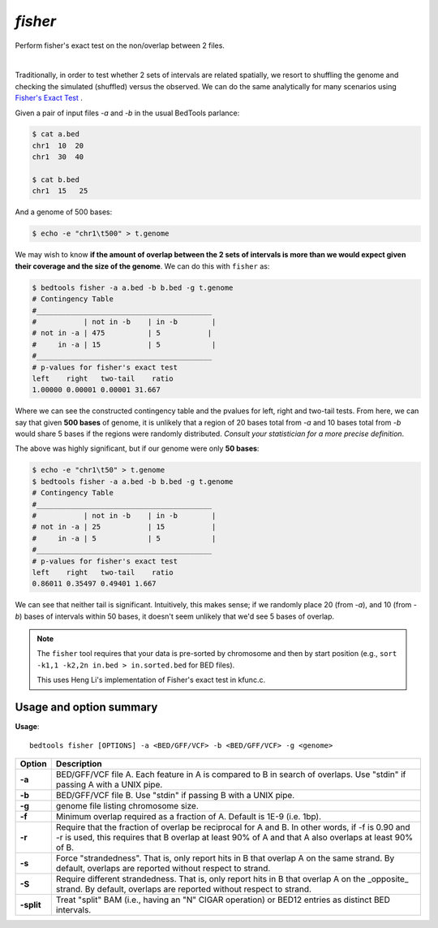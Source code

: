 .. _fisher:

########
*fisher*
########

Perform fisher's exact test on the non/overlap between 2 files.

|

Traditionally, in order to test whether 2 sets of intervals are related
spatially, we resort to shuffling the genome and checking the simulated
(shuffled) versus the observed. We can do the same analytically for many
scenarios using 
`Fisher's Exact Test`_ .



Given a pair of input files `-a` and `-b` in the usual BedTools parlance:

.. code-block:: bash

  $ cat a.bed
  chr1  10  20
  chr1  30  40

  $ cat b.bed
  chr1  15   25

And a genome of 500 bases:

.. code-block:: bash

    $ echo -e "chr1\t500" > t.genome

We may wish to know **if the amount of overlap between the 2 sets of intervals is
more than we would expect given their coverage and the size of the genome**. We
can do this with ``fisher`` as:

.. code-block:: bash

    $ bedtools fisher -a a.bed -b b.bed -g t.genome
    # Contingency Table
    #_________________________________________
    #           | not in -b    | in -b        |
    # not in -a | 475          | 5           |
    #     in -a | 15           | 5            |
    #_________________________________________
    # p-values for fisher's exact test
    left    right   two-tail    ratio
    1.00000 0.00001 0.00001 31.667


Where we can see the constructed contingency table and the pvalues for left, right
and two-tail tests.
From here, we can say that given **500 bases** of genome, it is unlikely that a region of
20 bases total from `-a` and 10 bases total from `-b` would share 5 bases if the regions
were randomly distributed. *Consult your statistician for a more precise definition*.

The above was highly significant, but if our genome were only **50 bases**:

.. code-block:: bash

    $ echo -e "chr1\t50" > t.genome
    $ bedtools fisher -a a.bed -b b.bed -g t.genome
    # Contingency Table
    #_________________________________________
    #           | not in -b    | in -b        |
    # not in -a | 25           | 15           |
    #     in -a | 5            | 5            |
    #_________________________________________
    # p-values for fisher's exact test
    left    right   two-tail    ratio
    0.86011 0.35497 0.49401 1.667


We can see that neither tail is significant. Intuitively, this makes sense; 
if we randomly place 20 (from `-a`), and 10 (from `-b`) bases of intervals
within 50 bases, it doesn't seem unlikely that we'd see 5 bases of overlap.


.. note::

    The ``fisher`` tool requires that your data is pre-sorted by chromosome and
    then by start position (e.g., ``sort -k1,1 -k2,2n in.bed > in.sorted.bed``
    for BED files).

    This uses Heng Li's implementation of Fisher's exact test in kfunc.c.

.. seealso::

    :doc:`../tools/jaccard`
    :doc:`../tools/reldist`
    :doc:`../tools/intersect`
    

===============================
Usage and option summary
===============================
**Usage**:
::

  bedtools fisher [OPTIONS] -a <BED/GFF/VCF> -b <BED/GFF/VCF> -g <genome>


===========================    =========================================================================================================================================================
Option                         Description
===========================    =========================================================================================================================================================
**-a**                           BED/GFF/VCF file A. Each feature in A is compared to B in search of overlaps. Use "stdin" if passing A with a UNIX pipe.
**-b**                           BED/GFF/VCF file B. Use "stdin" if passing B with a UNIX pipe.
**-g**                           genome file listing chromosome size.
**-f**                           Minimum overlap required as a fraction of A. Default is 1E-9 (i.e. 1bp).
**-r**                           Require that the fraction of overlap be reciprocal for A and B. In other words, if -f is 0.90 and -r is used, this requires that B overlap at least 90% of A and that A also overlaps at least 90% of B.
**-s**                         Force "strandedness". That is, only report hits in B that overlap A on the same strand. By default, overlaps are reported without respect to strand.
**-S**                         Require different strandedness.  That is, only report hits in B that overlap A on the _opposite_ strand. By default, overlaps are reported without respect to strand.
**-split**                     Treat "split" BAM (i.e., having an "N" CIGAR operation) or BED12 entries as distinct BED intervals.
===========================    =========================================================================================================================================================

.. _Fisher's Exact Test: http://en.wikipedia.org/wiki/Fisher's_exact_test
